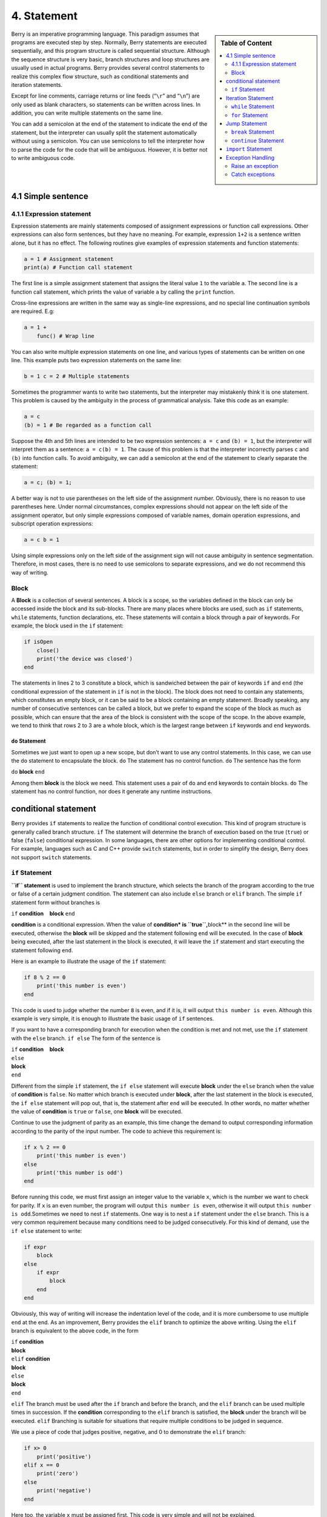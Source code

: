 4. Statement
============

.. sidebar:: Table of Content

   .. contents::
      :depth: 2
      :local:

Berry is an imperative programming language. This paradigm assumes that
programs are executed step by step. Normally, Berry statements are
executed sequentially, and this program structure is called sequential
structure. Although the sequence structure is very basic, branch
structures and loop structures are usually used in actual programs.
Berry provides several control statements to realize this complex flow
structure, such as conditional statements and iteration statements.

Except for line comments, carriage returns or line feeds (“``\r``” and
“``\n``”) are only used as blank characters, so statements can be
written across lines. In addition, you can write multiple statements on
the same line.

You can add a semicolon at the end of the statement to indicate the end
of the statement, but the interpreter can usually split the statement
automatically without using a semicolon. You can use semicolons to tell
the interpreter how to parse the code for the code that will be
ambiguous. However, it is better not to write ambiguous code.

4.1 Simple sentence
-------------------

4.1.1 Expression statement
~~~~~~~~~~~~~~~~~~~~~~~~~~

Expression statements are mainly statements composed of assignment
expressions or function call expressions. Other expressions can also
form sentences, but they have no meaning. For example, expression
``1+2`` is a sentence written alone, but it has no effect. The following
routines give examples of expression statements and function statements:

.. code:: berry

   a = 1 # Assignment statement
   print(a) # Function call statement

The first line is a simple assignment statement that assigns the literal value
``1`` to the variable ``a``. The second line is a function call
statement, which prints the value of variable ``a`` by calling the
``print`` function.

Cross-line expressions are written in the same way as single-line
expressions, and no special line continuation symbols are required. E.g:

.. code:: berry

   a = 1 +
       func() # Wrap line

You can also write multiple expression statements on one line, and
various types of statements can be written on one line. This example
puts two expression statements on the same line:

.. code:: berry

   b = 1 c = 2 # Multiple statements

Sometimes the programmer wants to write two statements, but the
interpreter may mistakenly think it is one statement. This problem is
caused by the ambiguity in the process of grammatical analysis. Take
this code as an example:

.. code:: berry

   a = c
   (b) = 1 # Be regarded as a function call

Suppose the 4th and 5th lines are intended to be two expression
sentences: ``a = c`` and ``(b) = 1``, but the interpreter will interpret
them as a sentence: ``a = c(b) = 1``. The cause of this problem is that
the interpreter incorrectly parses ``c`` and ``(b)`` into function
calls. To avoid ambiguity, we can add a semicolon at the end of the
statement to clearly separate the statement:

.. code:: berry

   a = c; (b) = 1;

A better way is not to use parentheses on the left side of the
assignment number. Obviously, there is no reason to use parentheses
here. Under normal circumstances, complex expressions should not appear
on the left side of the assignment operator, but only simple expressions
composed of variable names, domain operation expressions, and subscript
operation expressions:

.. code:: berry

   a = c b = 1

Using simple expressions only on the left side of the assignment sign
will not cause ambiguity in sentence segmentation. Therefore, in most
cases, there is no need to use semicolons to separate expressions, and
we do not recommend this way of writing.

Block
~~~~~

A **Block** is a collection of several sentences. A block is a scope, so
the variables defined in the block can only be accessed inside the block
and its sub-blocks. There are many places where blocks are used, such as
``if`` statements, ``while`` statements, function declarations, etc.
These statements will contain a block through a pair of keywords. For
example, the block used in the ``if`` statement:

.. code:: berry

   if isOpen
       close()
       print('the device was closed')
   end

The statements in lines 2 to 3 constitute a block, which is sandwiched
between the pair of keywords ``if`` and ``end`` (the conditional
expression of the statement in ``if`` is not in the block). The block
does not need to contain any statements, which constitutes an empty
block, or it can be said to be a block containing an empty statement.
Broadly speaking, any number of consecutive sentences can be called a
block, but we prefer to expand the scope of the block as much as
possible, which can ensure that the area of the block is consistent with
the scope of the scope. In the above example, we tend to think that rows
2 to 3 are a whole block, which is the largest range between ``if``
keywords and ``end`` keywords.

``do`` Statement
^^^^^^^^^^^^^^^^

Sometimes we just want to open up a new scope, but don’t want to use any
control statements. In this case, we can use the ``do`` statement to
encapsulate the block. ``do`` The statement has no control function.
``do`` The sentence has the form

``do`` **block** ``end``

Among them **block** is the block we need. This statement uses a pair of
``do`` and ``end`` keywords to contain blocks. ``do`` The statement has
no control function, nor does it generate any runtime instructions.

conditional statement
---------------------

Berry provides ``if`` statements to realize the function of conditional
control execution. This kind of program structure is generally called
branch structure. ``if`` The statement will determine the branch of
execution based on the true (``true``) or false (``false``) conditional
expression. In some languages, there are other options for implementing
conditional control. For example, languages such as C and C++ provide
``switch`` statements, but in order to simplify the design, Berry does
not support ``switch`` statements.

``if`` Statement
~~~~~~~~~~~~~~~~

**``if`` statement** is used to implement the branch structure, which
selects the branch of the program according to the true or false of a
certain judgment condition. The statement can also include ``else``
branch or ``elif`` branch. The simple ``if`` statement form without
branches is

``if`` **condition**    **block** ``end``

**condition** is a conditional expression. When the value of
**condition\* is ``true``,**\ block*\* in the second line will be
executed, otherwise the **block** will be skipped and the statement
following ``end`` will be executed. In the case of **block** being
executed, after the last statement in the block is executed, it will
leave the ``if`` statement and start executing the statement following
``end``.

Here is an example to illustrate the usage of the ``if`` statement:

.. code:: berry

   if 8 % 2 == 0
       print('this number is even')
   end

This code is used to judge whether the number ``8`` is even, and if it
is, it will output ``this number is even``. Although this example is
very simple, it is enough to illustrate the basic usage of ``if``
sentences.

If you want to have a corresponding branch for execution when the
condition is met and not met, use the ``if`` statement with the ``else``
branch. ``if else`` The form of the sentence is

| ``if`` **condition**    **block**
| ``else``
| **block**
| ``end``

Different from the simple ``if`` statement, the ``if else`` statement
will execute **block** under the ``else`` branch when the value of
**condition** is ``false``. No matter which branch is executed under
**block**, after the last statement in the block is executed, the
``if else`` statement will pop out, that is, the statement after ``end``
will be executed. In other words, no matter whether the value of
**condition** is ``true`` or ``false``, one **block** will be executed.

Continue to use the judgment of parity as an example, this time change
the demand to output corresponding information according to the parity
of the input number. The code to achieve this requirement is:

.. code:: berry

   if x % 2 == 0
       print('this number is even')
   else
       print('this number is odd')
   end

Before running this code, we must first assign an integer value to the
variable ``x``, which is the number we want to check for parity. If
``x`` is an even number, the program will output
``this number is even``, otherwise it will output
``this number is odd``.Sometimes we need to nest ``if`` statements. One
way is to nest a ``if`` statement under the ``else`` branch. This is a
very common requirement because many conditions need to be judged
consecutively. For this kind of demand, use the ``if else`` statement to
write:

.. code:: berry

   if expr
       block
   else
       if expr
           block
       end
   end

Obviously, this way of writing will increase the indentation level of
the code, and it is more cumbersome to use multiple ``end`` at the end.
As an improvement, Berry provides the ``elif`` branch to optimize the
above writing. Using the ``elif`` branch is equivalent to the above
code, in the form

| ``if`` **condition**
| **block**
| ``elif`` **condition**
| **block**
| ``else``
| **block**
| ``end``

``elif`` The branch must be used after the ``if`` branch and before the
branch, and the ``elif`` branch can be used multiple times in
succession. If the **condition** corresponding to the ``elif`` branch is
satisfied, the **block** under the branch will be executed. ``elif``
Branching is suitable for situations that require multiple conditions to
be judged in sequence.

We use a piece of code that judges positive, negative, and 0 to
demonstrate the ``elif`` branch:

.. code:: berry

   if x> 0
       print('positive')
   elif x == 0
       print('zero')
   else
       print('negative')
   end

Here too, the variable ``x`` must be assigned first. This code is very
simple and will not be explained.

Some languages have a problem called dangling “``else``”, which refers
to when a ``if`` sentence is nested inside another ``if`` sentence,
where does the ``else`` branch belong? Problem with the sentence ``if``.
When using C/C++, we must consider the problem of dangling ``else``. In
order to avoid ambiguity on the problem of ``if else``, C/C++
programmers often use curly braces to make a branch into a block. In
Berry, the branch of the ``if`` statement must be a block, which also
determines that Berry does not have the problem of overhanging ``else``.

Iteration Statement
-------------------

Iterative statements are also called loop statements, which are used to
repeat certain operations until the termination condition is met. Berry
provides ``while`` statement and ``for`` two iteration statements. Many
languages also provide these two statements for iteration. Berry’s
``while`` statement is similar to the ``while`` statement in C/C++, but
Berry’s ``for`` statement is only used to traverse the elements in the
container, similar to the ``foreach`` statement provided by some
languages and the one introduced by C++11 New ``for`` sentence style.
The C-style ``for`` statement is not supported.

``while`` Statement
~~~~~~~~~~~~~~~~~~~

**``while`` statement** is a basic iterative statement. ``while``
statement uses a judgment condition. When the condition is true, the
loop body is executed repeatedly, otherwise the loop is ended. The
pattern of the statement is

``while`` **condition**    **block** ``end``

When the program runs to the ``while`` statement, it will check whether
the expression **condition** is true or false. If it is true, execute
the loop body **block**, otherwise end the loop. After executing the
last statement in **block**, the program will jump to the beginning of
the statement ``while`` and start the next round of detection. If the
**condition** expression is false when it is first evaluated, the loop
body **block** will not be executed at all (same as the **condition**
expression of the ``if`` statement is false).Generally speaking, the
value of **condition** expression should be able to change during the
loop, rather than a constant or a variable modified outside the loop,
which will cause the loop to not execute or fail to terminate. A loop
that never ends is called an endless loop. Usually we usually expect the
loop to execute a specified number of times and then terminate. For
example, when using the ``while`` loop to access all elements in the
array, we hope that the number of loop executions is the length of the
array, for example:

.. code:: berry

   i = 0
   l = ['a','b','c']
   while i < l.size()
       print(l[i])
       i = i + 1
   end

This loop gets the elements from the array ``l`` and prints them. We use
a variable ``i`` as the loop counter and array index. We let the value
of ``i`` reach the length of the array ``l`` to end the loop. In the
last line of the loop body, we add ``1`` to the value of ``i`` to ensure
that the next element of the array is accessed in the next loop, and the
``while`` loop ends when the number of loops reaches the length of the
array.

``for`` Statement
~~~~~~~~~~~~~~~~~

Berry’s **``for`` statement** is used to traverse the elements in the
container, and its form is

| ``for`` **variable** ``:`` **expression**
| **block** ``end``

**expression** The value of the expression must be an iterable container
or function, such as the ``range`` class. ``for`` The statement obtains
an iterator from the container, and obtains an element in the container
every time through the call to the iterator.

**variable** is called an iteration variable, which is always defined in
the statement ``for``. Therefore **variable** must be a variable name
and not an expression. The container element obtained from the iterator
in each loop will be assigned to the iteration variable. This process
occurs before the first statement in **block**.

The ``for`` statement will check whether there are any unvisited
elements in the iterator for iteration. If there are, the next iteration
will start, otherwise it will end the ``for`` statement and execute the
statement following ``end``. Currently, Berry only provides read-only
iterators, which means that the elements in the container cannot be
modified through the iteration variables in the ``for`` statement.

The scope of the iteration variable **variable** is limited to the loop
body **block**, and the variable will not have any relationship with the
variable with the same name outside the scope. To illustrate this point,
let’s use an example to illustrate. In this example, we use the ``for``
statement to access all the elements in the ``rang`` instance and print
them out. Of course, we also use this example to demonstrate the scope
of loop variables.

.. code:: berry

   i = "Hi, I'm fine." # Outer variable
   for i: 0 .. 2
       print(i) # Iteration variable
   end
   print(i)

In this example, relative to the iteration variable ``i`` defined in
line 2, the variable ``i`` defined in line 1 is an external variable.
Running this example will get the following result

::

   0
   1
   2
   Hi, I'm fine

It can be seen that the iteration variable ``i`` and the external
variable ``i`` are two different variables. They just have the same name
but different scopes.

``for`` Principle of Statement
^^^^^^^^^^^^^^^^^^^^^^^^^^^^^^

Unlike the traditional iterative statement ``while``, the ``for``
statement uses iterators to traverse the container. If you need to use
the ``for`` statement to traverse a custom class, you need to understand
its implementation mechanism. When using the ``for`` statement, the
interpreter hides a lot of implementation details. In fact, for such
code:

.. code:: berry

   for i: 0 .. 2
       print(i)
   end

Will be translated into the following equivalent code by the
interpreter:

.. code:: berry

   var it = __iterator__(0 .. 2)
   try
       while true
           var i = it()
           print(i)
       end
   except 'stop_iteration'
       # do nothing
   end

To some extent, the ``for`` statement is just a syntactic sugar, it is
essentially just a simple way of writing a piece of complex code. In
this equivalent code, an intermediate variable ``it`` is used. The value
of the variable is an iterator. In this example, it is an iterator of
the ``range`` container ``0..2``. When processing the ``for`` statement,
the interpreter hides the intermediate variable of the iterator, so it
cannot be accessed in the code.

The parameter of function ``__iterator__`` is a container, and the
function returns an iterator of parameters. This function gets the
iterator by calling the parameter method. Therefore, if the return value
of the ``iter`` method is an instance (``instance``) type, this instance
must have a ``next`` method and a ``hasnext`` method.

The parameter of function ``__hasnext__`` is an iterator, which checks
whether the iterator has the next element by calling the ``hasnext``
method of the iterator. ``hasnext`` The return value of the method is of
type ``boolean``. The parameter of function ``__next__`` is also an
iterator, which gets the next element in the iterator by calling the
``next`` method of the iterator.

So far, the ``__iterator__``, ``__hasnext__`` and ``__next__`` functions
simply call some methods of the container or iterator and then return
the return value of these methods. Therefore, the equivalent writing of
the ``for`` statement can also be simplified into this form:

.. code:: berry

   do
       var it = (0 .. 2).iter()
       while (it.hasnext())
           var i = it.next()
           print(i)
       end
   end

This code is easier to read. It can be seen from the effective code that
the scope of the iterator variable ``it`` is the entire ``for``
statement, but it is not visible outside the ``for`` statement, while
the scope of the iteration variable ``i`` is in the loop body, so every
time Iterations will define new iteration variables.

Jump Statement
--------------

The jump statement provided by Berry is used to realize the jump of the
program flow in the loop process. Jump statements are divided into
``break`` statements and ``continue`` statements. These two statements
must be used inside iterative statements and can only be used inside
functions to jump. Some languages provide ``goto`` statements to realize
arbitrary jumps within functions, which Berry does not provide, but the
effects of ``goto`` statements can be replaced by conditional statements
and iteration statements.

``break`` Statement
~~~~~~~~~~~~~~~~~~~

``break`` Used to terminate the iteration statement and jump out. After
the execution of the ``break`` statement, the nearest level of the
iteration statement will be terminated immediately and execution will
continue from the position of the first statement after the iteration
statement. In order to illustrate the execution flow of the ``break``
statement, we use an example to demonstrate:

.. code:: berry

   while true
       print('before break')
       break
       print('after break')
   end
   print('out of the loop')

In this code, the ``break`` statement is in a ``while`` loop. Before and
after the ``break`` statement and after the ``while`` statement, we have
placed a print statement to test the execution flow of the program. The
result of this code is:

::

   before break
   out of the loop

This shows that the ``while`` statement ends the loop at the ``break``
statement position on the 3rd line and the program continues to execute
from the 6th line.

``continue`` Statement
~~~~~~~~~~~~~~~~~~~~~~

``continue`` The statement is also used inside an iteration statement.
Its function is to end an iteration and immediately start the next
round. Therefore, after the execution of the ``continue`` statement, the
remaining code in the iteration statement of the nearest layer will no
longer be executed, but a new round of iteration will start. Here we use
a ``for`` statement to demonstrate the function of the ``continue``
statement:

.. code:: berry

   for i: 0 .. 5
       if i >= 2
           continue
       end
       print('i =', i)
   end
   print('out of the loop')

Here, the ``for`` statement will iterate 6 times. When the iteration
variable ``i`` is greater than or equal to ``2``, the ``continue``
statement on line 3 will be executed, and the print statement on line 5
will not be executed thereafter. In other words, line 5 will only be
executed in the first two iterations (at this time ``i<2``). The running
result of this routine is:

::

   i = 0
   i = 1
   out of the loop

It can be seen that the value of the variable ``i`` is only printed
twice, which is in line with expectations. Readers can try to print the
value of the variable ``i`` before the ``continue`` statement. You will
find that the ``for`` statement does iterate 6 times, indicating that
the ``continue`` statement does not terminate the iteration.

``import`` Statement
--------------------

Berry has some predefined modules, such as the ``math`` module for
mathematical calculations. These modules cannot be used directly, but
must be imported with the ``import`` statement. There are two ways to
import a module:

``import`` **name**

``import`` **name** ``as`` **variable**

**name** For the name of the module to be imported, when using the first
writing method to import the module, the imported module can be called
directly by using the module name. The second way of writing is to
import a module named **name** and modify the module name when calling
it to **variable**. For example, a module named ``math``, we use the
first method to import and use:

.. code:: berry

   import math
   math.sin(0)

Here directly use ``math`` to call the module. If the name of a module
is relatively long and it is not convenient to write, you can use the
``import as`` statement. Here, assume a module named ``hardware``. We
want to call the function ``setled`` of the module, we can import the
module ``hardware`` into the variable named ``hw`` and use:

.. code:: berry

   import hardware as hw
   hw.setled(true)

To find modules, all paths in ``sys.path()`` are explored sequentially.
If you want to add a specific path before the import (like reading from
SD card) you can use the following helper function:

.. code:: berry

   def push_path(p)
     import sys
     var path = sys.path()
     if path.find(p) == nil  # append only if it's not already there
       path.push(p)
     end
   end

Exception Handling
------------------

The mechanism allows the program to capture and handle exceptions that
occur during runtime. Berry supports an exception capture mechanism,
which allows the exception capture and handling process to be separated.
That is, part of the program is used to detect and collect exceptions,
and the other part of the program is used to handle exceptions.

First of all, the problematic program needs to throw an exception first.
When these programs are in an exception handling block, a specific
program will catch and handle the exception.

Raise an exception
~~~~~~~~~~~~~~~~~~

Using the ``raise`` statement raises an exception. ``raise`` The
statement will pass a value to indicate the type of exception so that it
can be identified by a specific exception handler. Here is how to use
the ``raise`` statement:

``raise`` **exception**

``raise`` **exception**\ ``,``\ **message**

The value of the expression **exception** is the thrown **Outliers**;
the optional **message** expression is usually a string describing the
exception information, and this expression is called **Abnormal
parameter**. Berry allows any value to be used as an abnormal value, for
example, a string can be used as an abnormal value:

.. code:: berry

   raise 'my_error','an example of raise'

After the program executes to the ``raise`` statement, it will not
continue to execute the statements following it, but will jump to the
nearest exception handling block. If the most recent exception handling
block is in other functions, the functions along the call chain will
exit early. If there is no exception handling block, **Abnormal exit**
will occur, and the interpreter will print the exception error message
and the call stack of the error location.When the ``raise`` statement is
in the ``try`` statement block, the exception will be caught by the
latter. The caught exception will be handled by the ``except`` block
associated with the ``try`` block. If the thrown exception can be
handled by the ``except`` block, the execution of this block will
continue from the statement after the last ``except`` block. If all
``except`` statements cannot handle the exception, the exception will be
rethrown until it can be handled or the exception exits.

Outliers
^^^^^^^^

In Berry, you can use any value as an outlier, but we usually use short
strings. Berry may also throw some exceptions internally. We call these
exceptions **Standard exception**. All standard exception values are of
string type.

+----------------------+----------------------+----------------------+
| **Outliers**         | **Description**      | **Parameter          |
|                      |                      | Description**        |
+======================+======================+======================+
| ``assert_failed``    | Assertion failed     | Specific exception   |
|                      |                      | information          |
+----------------------+----------------------+----------------------+
| ``index_error``      | (usually out of      | Specific exception   |
|                      | bounds)              | information          |
+----------------------+----------------------+----------------------+
| ``io_error``         | IO Malfunction       | Specific exception   |
|                      |                      | information          |
+----------------------+----------------------+----------------------+
| ``key_error``        | Key error            | Specific exception   |
|                      |                      | information          |
+----------------------+----------------------+----------------------+
| ``runtime_error``    | VM runtime exception | Specific exception   |
|                      |                      | information          |
+----------------------+----------------------+----------------------+
| ``stop_iteration``   | End of iterator      | no                   |
+----------------------+----------------------+----------------------+
| ``syntax_error``     | Syntax error         |                      |
+----------------------+----------------------+----------------------+
| by the compiler      |                      |                      |
+----------------------+----------------------+----------------------+
| ``unrealized_error`` | Unrealized function  | Specific exception   |
|                      |                      | information          |
+----------------------+----------------------+----------------------+
| ``type_error``       | Type error           | Specific exception   |
|                      |                      | information          |
+----------------------+----------------------+----------------------+

Standard exception list

Catch exceptions
~~~~~~~~~~~~~~~~

Use the ``except`` statement to catch exceptions. It must be paired with
the ``try`` statement, that is, a ``try`` statement block must be
followed by one or more ``except`` statement blocks. ``try-except`` The
basic form of the sentence is

| ``try`` **block**
| ``except`` **…**   **block**   ``end``

The ``except`` branch can have the following forms

``except ..``

``except`` **exceptions**

``except`` **exceptions**\ ``as`` **variable**

``except`` **exceptions**\ ``as`` **variable** ``,`` **message**

``except .. as`` **variable**

``except .. as`` **variable** ``,`` **message**

The most basic ``except`` statement does not use parameters, this
``except`` branch will catch all exceptions; **Catch exception list**
**exceptions** is a list of outliers that can be matched by the
corresponding ``except`` branch, used between multiple values in the
list Separate by commas; **variable** is **Abnormal variable**, if the
branch catches an exception, the outlier will be bound to the variable;
**message** is **Abnormal parameter variable**, if the branch catches an
exception, the abnormal parameter value will be bound To the variable.

When an exception is caught in the ``try`` statement block, the
interpreter will check the ``except`` branch one by one. If the
exception value exists in the capture list of a branch, the code block
under the branch will be called to handle the exception, and the entire
``try-except`` statement will exit after the code block is executed. If
all the ``except`` branches do not match, the exception will be
re-thrown and caught and handled by the outer exception handler.
